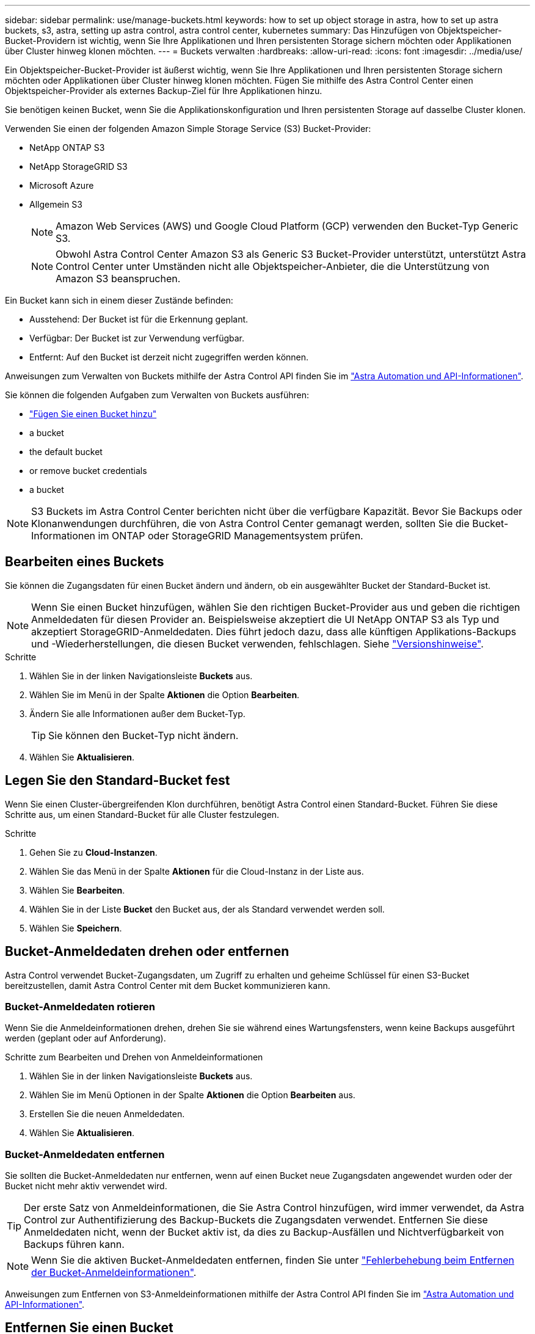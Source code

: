 ---
sidebar: sidebar 
permalink: use/manage-buckets.html 
keywords: how to set up object storage in astra, how to set up astra buckets, s3, astra, setting up astra control, astra control center, kubernetes 
summary: Das Hinzufügen von Objektspeicher-Bucket-Providern ist wichtig, wenn Sie Ihre Applikationen und Ihren persistenten Storage sichern möchten oder Applikationen über Cluster hinweg klonen möchten. 
---
= Buckets verwalten
:hardbreaks:
:allow-uri-read: 
:icons: font
:imagesdir: ../media/use/


[role="lead"]
Ein Objektspeicher-Bucket-Provider ist äußerst wichtig, wenn Sie Ihre Applikationen und Ihren persistenten Storage sichern möchten oder Applikationen über Cluster hinweg klonen möchten. Fügen Sie mithilfe des Astra Control Center einen Objektspeicher-Provider als externes Backup-Ziel für Ihre Applikationen hinzu.

Sie benötigen keinen Bucket, wenn Sie die Applikationskonfiguration und Ihren persistenten Storage auf dasselbe Cluster klonen.

Verwenden Sie einen der folgenden Amazon Simple Storage Service (S3) Bucket-Provider:

* NetApp ONTAP S3
* NetApp StorageGRID S3
* Microsoft Azure
* Allgemein S3
+

NOTE: Amazon Web Services (AWS) und Google Cloud Platform (GCP) verwenden den Bucket-Typ Generic S3.

+

NOTE: Obwohl Astra Control Center Amazon S3 als Generic S3 Bucket-Provider unterstützt, unterstützt Astra Control Center unter Umständen nicht alle Objektspeicher-Anbieter, die die Unterstützung von Amazon S3 beanspruchen.



Ein Bucket kann sich in einem dieser Zustände befinden:

* Ausstehend: Der Bucket ist für die Erkennung geplant.
* Verfügbar: Der Bucket ist zur Verwendung verfügbar.
* Entfernt: Auf den Bucket ist derzeit nicht zugegriffen werden können.


Anweisungen zum Verwalten von Buckets mithilfe der Astra Control API finden Sie im link:https://docs.netapp.com/us-en/astra-automation/["Astra Automation und API-Informationen"^].

Sie können die folgenden Aufgaben zum Verwalten von Buckets ausführen:

* link:../get-started/setup_overview.html#add-a-bucket["Fügen Sie einen Bucket hinzu"]
*  a bucket
*  the default bucket
*  or remove bucket credentials
*  a bucket



NOTE: S3 Buckets im Astra Control Center berichten nicht über die verfügbare Kapazität. Bevor Sie Backups oder Klonanwendungen durchführen, die von Astra Control Center gemanagt werden, sollten Sie die Bucket-Informationen im ONTAP oder StorageGRID Managementsystem prüfen.



== Bearbeiten eines Buckets

Sie können die Zugangsdaten für einen Bucket ändern und ändern, ob ein ausgewählter Bucket der Standard-Bucket ist.


NOTE: Wenn Sie einen Bucket hinzufügen, wählen Sie den richtigen Bucket-Provider aus und geben die richtigen Anmeldedaten für diesen Provider an. Beispielsweise akzeptiert die UI NetApp ONTAP S3 als Typ und akzeptiert StorageGRID-Anmeldedaten. Dies führt jedoch dazu, dass alle künftigen Applikations-Backups und -Wiederherstellungen, die diesen Bucket verwenden, fehlschlagen. Siehe link:../release-notes/known-issues.html#selecting-a-bucket-provider-type-with-credentials-for-another-type-causes-data-protection-failures["Versionshinweise"].

.Schritte
. Wählen Sie in der linken Navigationsleiste *Buckets* aus.
. Wählen Sie im Menü in der Spalte *Aktionen* die Option *Bearbeiten*.
. Ändern Sie alle Informationen außer dem Bucket-Typ.
+

TIP: Sie können den Bucket-Typ nicht ändern.

. Wählen Sie *Aktualisieren*.




== Legen Sie den Standard-Bucket fest

Wenn Sie einen Cluster-übergreifenden Klon durchführen, benötigt Astra Control einen Standard-Bucket. Führen Sie diese Schritte aus, um einen Standard-Bucket für alle Cluster festzulegen.

.Schritte
. Gehen Sie zu *Cloud-Instanzen*.
. Wählen Sie das Menü in der Spalte *Aktionen* für die Cloud-Instanz in der Liste aus.
. Wählen Sie *Bearbeiten*.
. Wählen Sie in der Liste *Bucket* den Bucket aus, der als Standard verwendet werden soll.
. Wählen Sie *Speichern*.




== Bucket-Anmeldedaten drehen oder entfernen

Astra Control verwendet Bucket-Zugangsdaten, um Zugriff zu erhalten und geheime Schlüssel für einen S3-Bucket bereitzustellen, damit Astra Control Center mit dem Bucket kommunizieren kann.



=== Bucket-Anmeldedaten rotieren

Wenn Sie die Anmeldeinformationen drehen, drehen Sie sie während eines Wartungsfensters, wenn keine Backups ausgeführt werden (geplant oder auf Anforderung).

.Schritte zum Bearbeiten und Drehen von Anmeldeinformationen
. Wählen Sie in der linken Navigationsleiste *Buckets* aus.
. Wählen Sie im Menü Optionen in der Spalte *Aktionen* die Option *Bearbeiten* aus.
. Erstellen Sie die neuen Anmeldedaten.
. Wählen Sie *Aktualisieren*.




=== Bucket-Anmeldedaten entfernen

Sie sollten die Bucket-Anmeldedaten nur entfernen, wenn auf einen Bucket neue Zugangsdaten angewendet wurden oder der Bucket nicht mehr aktiv verwendet wird.


TIP: Der erste Satz von Anmeldeinformationen, die Sie Astra Control hinzufügen, wird immer verwendet, da Astra Control zur Authentifizierung des Backup-Buckets die Zugangsdaten verwendet. Entfernen Sie diese Anmeldedaten nicht, wenn der Bucket aktiv ist, da dies zu Backup-Ausfällen und Nichtverfügbarkeit von Backups führen kann.


NOTE: Wenn Sie die aktiven Bucket-Anmeldedaten entfernen, finden Sie unter https://kb.netapp.com/Advice_and_Troubleshooting/Cloud_Services/Astra/Deleting_active_S3_bucket_credentials_leads_to_spurious_500_errors_reported_in_the_UI["Fehlerbehebung beim Entfernen der Bucket-Anmeldeinformationen"].

Anweisungen zum Entfernen von S3-Anmeldeinformationen mithilfe der Astra Control API finden Sie im link:https://docs.netapp.com/us-en/astra-automation/["Astra Automation und API-Informationen"^].



== Entfernen Sie einen Bucket

Sie können einen Eimer entfernen, der nicht mehr verwendet wird oder nicht ordnungsgemäß ist. Dies könnte Sie nutzen, um die Konfiguration Ihres Objektspeicher einfach und aktuell zu halten.


NOTE: Sie können keinen Standard-Bucket entfernen. Wenn Sie diesen Bucket entfernen möchten, wählen Sie zuerst einen anderen Bucket als Standard aus.

.Was Sie und#8217;ll benötigen
* Sie sollten vor Beginn sicherstellen, dass keine Backups für diesen Bucket ausgeführt oder abgeschlossen wurden.
* Sie sollten prüfen, ob der Bucket nicht in einer aktiven Schutzrichtlinie verwendet wird.


Wenn dies der Fall ist, können Sie nicht fortfahren.

.Schritte
. Wählen Sie in der linken Navigationsleiste *Buckets* aus.
. Wählen Sie im Menü *Aktionen* die Option *Entfernen*.
+

NOTE: Astra Control stellt zunächst sicher, dass es keine Planungsrichtlinien gibt, die den Bucket für Backups verwenden und dass keine aktiven Backups im Bucket vorhanden sind, den Sie entfernen möchten.

. Geben Sie „Entfernen“ ein, um die Aktion zu bestätigen.
. Wählen Sie *Ja, entfernen Sie den Eimer*.




== Weitere Informationen

* https://docs.netapp.com/us-en/astra-automation/index.html["Verwenden Sie die Astra Control API"^]

